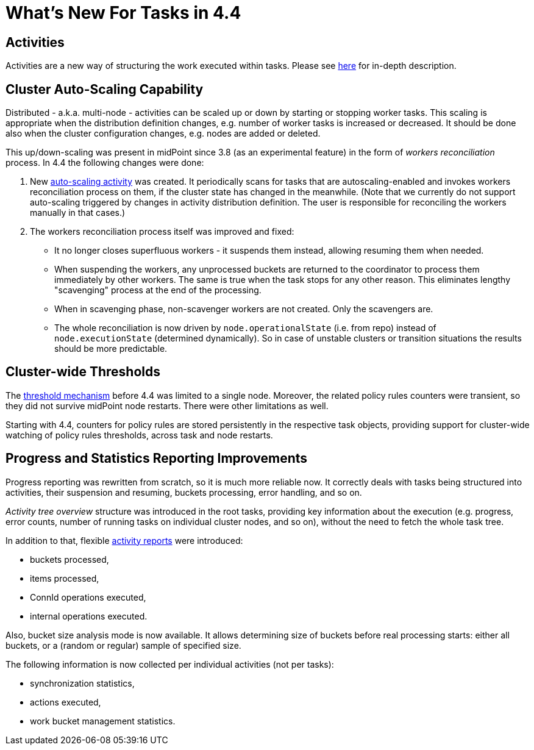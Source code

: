 = What's New For Tasks in 4.4

== Activities

Activities are a new way of structuring the work executed within tasks. Please see
xref:/midpoint/reference/tasks/activities/[here] for in-depth description.

== Cluster Auto-Scaling Capability

Distributed - a.k.a. multi-node - activities can be scaled up or down by starting or stopping worker tasks.
This scaling is appropriate when the distribution definition changes, e.g. number of worker tasks is increased
or decreased. It should be done also when the cluster configuration changes, e.g. nodes are added or deleted.

This up/down-scaling was present in midPoint since 3.8 (as an experimental feature) in the form of _workers
reconciliation_ process. In 4.4 the following changes were done:

1. New xref:/midpoint/reference/tasks/auto-scaling/[auto-scaling activity] was created.
It periodically scans for tasks that are autoscaling-enabled
and invokes workers reconciliation process on them, if the cluster state has changed in the meanwhile.
(Note that we currently do not support auto-scaling triggered by changes in activity distribution
definition. The user is responsible for reconciling the workers manually in that cases.)

2. The workers reconciliation process itself was improved and fixed:
- It no longer closes superfluous workers - it suspends them instead, allowing resuming them when needed.
- When suspending the workers, any unprocessed buckets are returned to the coordinator to process them
immediately by other workers. The same is true when the task stops for any other reason.
This eliminates lengthy "scavenging" process at the end of the processing.
- When in scavenging phase, non-scavenger workers are not created. Only the scavengers are.
- The whole reconciliation is now driven by `node.operationalState` (i.e. from repo) instead of
`node.executionState` (determined dynamically). So in case of unstable clusters or transition situations
the results should be more predictable.

== Cluster-wide Thresholds

The xref:/midpoint/reference/tasks/thresholds/[threshold mechanism] before 4.4 was limited to a single node.
Moreover, the related policy rules counters were transient, so they did not survive midPoint node restarts.
There were other limitations as well.

Starting with 4.4, counters for policy rules are stored persistently in the respective task objects,
providing support for cluster-wide watching of policy rules thresholds, across task and node restarts.

== Progress and Statistics Reporting Improvements

Progress reporting was rewritten from scratch, so it is much more reliable now. It correctly
deals with tasks being structured into activities, their suspension and resuming,
buckets processing, error handling, and so on.

_Activity tree overview_ structure was introduced in the root tasks, providing key information
about the execution (e.g. progress, error counts, number of running tasks on individual cluster
nodes, and so on), without the need to fetch the whole task tree.

In addition to that, flexible xref:reporting/execution-reports/[activity reports] were introduced:

- buckets processed,
- items processed,
- ConnId operations executed,
- internal operations executed.

Also, bucket size analysis mode is now available. It allows determining size of buckets before
real processing starts: either all buckets, or a (random or regular) sample of specified size.

The following information is now collected per individual activities (not per tasks):

- synchronization statistics,
- actions executed,
- work bucket management statistics.
